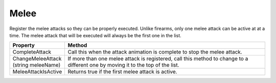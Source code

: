 Melee
+++++
.. complete!
Register the melee attacks so they can be properly executed. Unlike firearms, only one melee attack 
can be active at at a time. The melee attack that will be executed will always be the first one in the list.

.. list-table::
   :widths: 25 100
   :header-rows: 1

   * - Property
     - Method

   * - CompleteAttack
     - Call this when the attack animation is complete to stop the melee attack.

   * - ChangeMeleeAttack (string meleeName)
     - If more than one melee attack is registered, call this method to change to a different one by moving it to the top of the list.

   * - MeleeAttackIsActive
     - Returns true if the first melee attack is active.